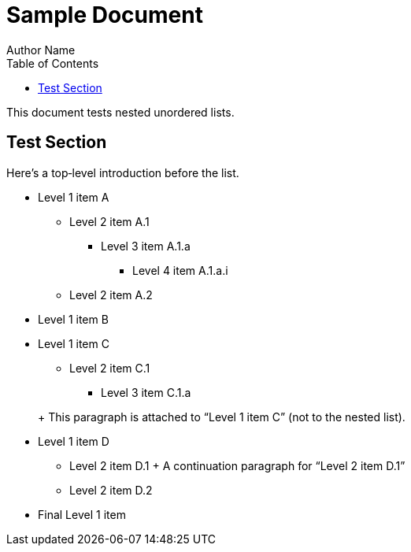 = Sample Document
Author Name
:toc:

This document tests nested unordered lists.

== Test Section

Here’s a top‐level introduction before the list.

* Level 1 item A
** Level 2 item A.1
*** Level 3 item A.1.a
**** Level 4 item A.1.a.i
** Level 2 item A.2
* Level 1 item B

// An open block to attach a paragraph under Level 1 item C
* Level 1 item C
+
--
** Level 2 item C.1
*** Level 3 item C.1.a
--
+ This paragraph is attached to “Level 1 item C” (not to the nested list).

* Level 1 item D
** Level 2 item D.1
+ A continuation paragraph for “Level 2 item D.1”
** Level 2 item D.2

// Another top‐level list after a blank line

* Final Level 1 item
